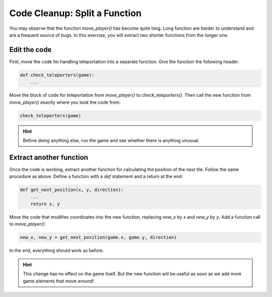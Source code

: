 Code Cleanup: Split a Function
==============================

You may observe that the function `move_player()` has become quite long.
Long function are harder to understand and are a frequent source of bugs.
In this exercise, you will extract two shorter functions from the longer one.


Edit the code
-------------

First, move the code for handling teleportation into a separate function.
Give the function the following header:

.. code:: python3

   def check_teleporters(game):
       ...

Move the block of code for teleportation from `move_player()` to `check_teleporters()`.
Then call the new function from `move_player()` exactly where you took the code from:

.. code:: python3

   check_teleporters(game)


.. hint::

    Before doing anything else, run the game and see whether there is anything unusual.

Extract another function
------------------------

Once the code is working, extract another function for calculating the position of the next tile.
Follow the same procedure as above.
Define a function with a `def` statement and a return at the end:

.. code:: python3

   def get_next_position(x, y, direction):
       ...
       return x, y

Move the code that modifies coordinates into the new function, replacing `new_x` by `x` and `new_y` by `y`.
Add a function call to `move_player()`:

.. code:: python3

   new_x, new_y = get_next_position(game.x, game.y, direction)

In the end, everything should work as before.

.. hint::

    This change has no effect on the game itself.
    But the new function will be useful as soon as we add more game elements that move around!
